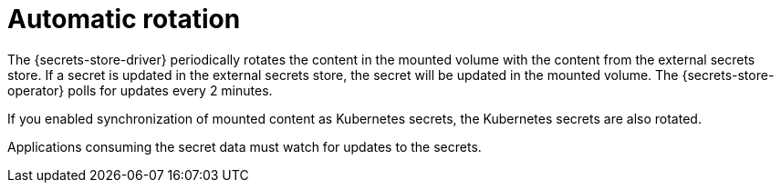 // Module included in the following assemblies:
//
// * nodes/pods/nodes-pods-secrets-store.adoc

:_content-type: CONCEPT
[id="secrets-store-auto-rotation_{context}"]
= Automatic rotation

The {secrets-store-driver} periodically rotates the content in the mounted volume with the content from the external secrets store. If a secret is updated in the external secrets store, the secret will be updated in the mounted volume. The {secrets-store-operator} polls for updates every 2 minutes.

If you enabled synchronization of mounted content as Kubernetes secrets, the Kubernetes secrets are also rotated.

Applications consuming the secret data must watch for updates to the secrets.
